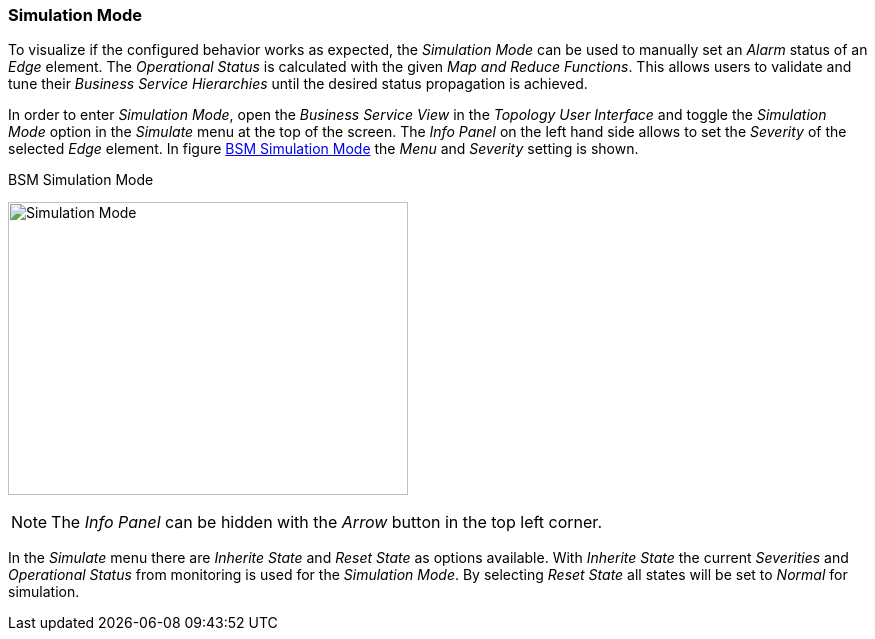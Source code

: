
// Allow GitHub image rendering
:imagesdir: ../../images

[[gu-bsm-sim-mode]]
=== Simulation Mode

To visualize if the configured behavior works as expected, the _Simulation Mode_ can be used to manually set an _Alarm_ status of an _Edge_ element.
The _Operational Status_ is calculated with the given _Map and Reduce Functions_.
This allows users to validate and tune their _Business Service Hierarchies_ until the desired status propagation is achieved.

In order to enter _Simulation Mode_, open the _Business Service View_ in the _Topology User Interface_ and toggle the _Simulation Mode_ option in the _Simulate_ menu at the top of the screen.
The _Info Panel_ on the left hand side allows to set the _Severity_ of the selected _Edge_ element.
In figure <<gu-bsm-simulate,BSM Simulation Mode>> the _Menu_ and _Severity_ setting is shown.

[[gu-bsm-simulate]]
.BSM Simulation Mode
image:bsm/07_bsm-simulation.png[Simulation Mode,400,293]

NOTE: The _Info Panel_ can be hidden with the _Arrow_ button in the top left corner.

In the _Simulate_ menu there are _Inherite State_ and _Reset State_ as options available.
With _Inherite State_ the current _Severities_ and _Operational Status_ from monitoring is used for the _Simulation Mode_.
By selecting _Reset State_ all states will be set to _Normal_ for simulation.
